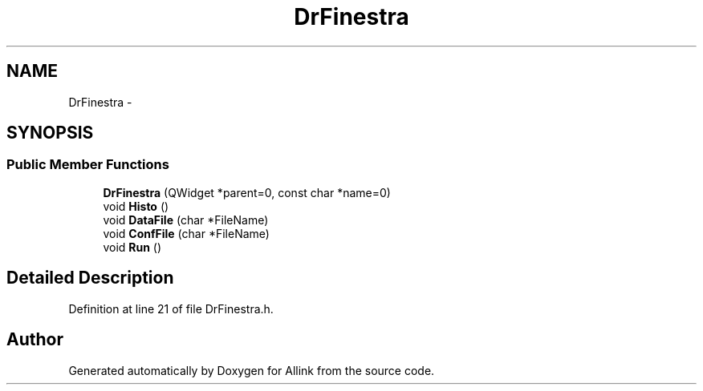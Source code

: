 .TH "DrFinestra" 3 "Thu Mar 27 2014" "Version v0.1" "Allink" \" -*- nroff -*-
.ad l
.nh
.SH NAME
DrFinestra \- 
.SH SYNOPSIS
.br
.PP
.SS "Public Member Functions"

.in +1c
.ti -1c
.RI "\fBDrFinestra\fP (QWidget *parent=0, const char *name=0)"
.br
.ti -1c
.RI "void \fBHisto\fP ()"
.br
.ti -1c
.RI "void \fBDataFile\fP (char *FileName)"
.br
.ti -1c
.RI "void \fBConfFile\fP (char *FileName)"
.br
.ti -1c
.RI "void \fBRun\fP ()"
.br
.in -1c
.SH "Detailed Description"
.PP 
Definition at line 21 of file DrFinestra\&.h\&.

.SH "Author"
.PP 
Generated automatically by Doxygen for Allink from the source code\&.

